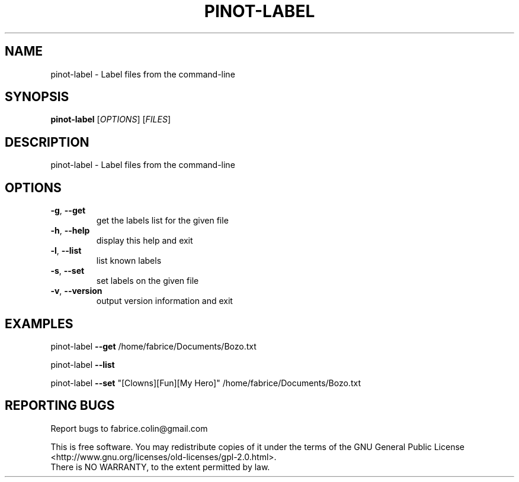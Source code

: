 .\" DO NOT MODIFY THIS FILE!  It was generated by help2man 1.40.12.
.TH PINOT-LABEL "1" "March 2013" "pinot-label - pinot 1.05" "User Commands"
.SH NAME
pinot-label \- Label files from the command-line
.SH SYNOPSIS
.B pinot-label
[\fIOPTIONS\fR] [\fIFILES\fR]
.SH DESCRIPTION
pinot\-label \- Label files from the command\-line
.SH OPTIONS
.TP
\fB\-g\fR, \fB\-\-get\fR
get the labels list for the given file
.TP
\fB\-h\fR, \fB\-\-help\fR
display this help and exit
.TP
\fB\-l\fR, \fB\-\-list\fR
list known labels
.TP
\fB\-s\fR, \fB\-\-set\fR
set labels on the given file
.TP
\fB\-v\fR, \fB\-\-version\fR
output version information and exit
.SH EXAMPLES
pinot\-label \fB\-\-get\fR /home/fabrice/Documents/Bozo.txt
.PP
pinot\-label \fB\-\-list\fR
.PP
pinot\-label \fB\-\-set\fR "[Clowns][Fun][My Hero]" /home/fabrice/Documents/Bozo.txt
.SH "REPORTING BUGS"
Report bugs to fabrice.colin@gmail.com
.PP
.br
This is free software.  You may redistribute copies of it under the terms of
the GNU General Public License <http://www.gnu.org/licenses/old\-licenses/gpl\-2.0.html>.
.br
There is NO WARRANTY, to the extent permitted by law.
